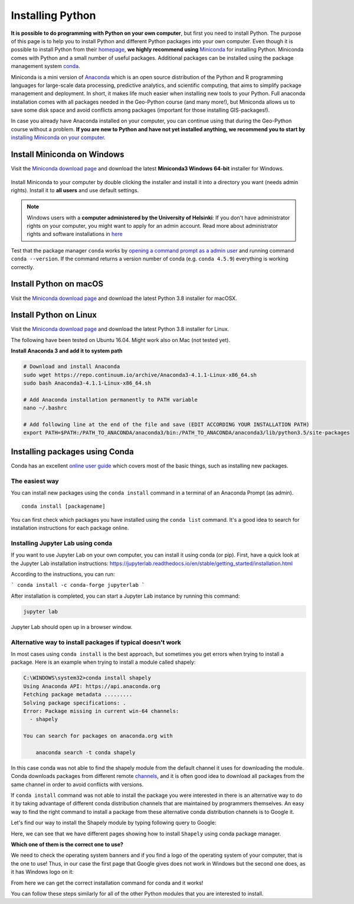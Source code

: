 Installing Python
=================

**It is possible to do programming with Python on your own computer**, but first you need to install Python. The purpose of this page is to help you to
install Python and different Python packages into your own computer. Even though it is possible to install Python from their `homepage <https://www.python.org/>`_,
**we highly recommend using** `Miniconda <https://docs.conda.io/en/latest/miniconda.html>`_ for installing Python.
Miniconda comes with Python and a small number of useful packages. Additional packages can be installed using the package management system `conda <https://docs.conda.io/en/latest/>`__.

Miniconda is a mini version of `Anaconda <https://www.anaconda.com/>`_ which is an open source distribution of the Python and R programming
languages for large-scale data processing, predictive analytics, and scientific computing, that aims to simplify package management and deployment. In short,
it makes life much easier when installing new tools to your Python. Full anaconda installation comes with all packages needed in the Geo-Python course (and many more!),
but Miniconda allows us to save some disk space and avoid conflicts among packages (important for those installing GIS-packages!).

In case you already have Anaconda installed on your computer, you can continue using that during the Geo-Python course without a problem.
**If you are new to Python and have not yet installed anything, we recommend you to start by** `installing Miniconda on your computer <https://docs.conda.io/en/latest/miniconda.html>`__.


Install Miniconda on Windows
-------------------------

Visit the `Miniconda download page <https://docs.conda.io/en/latest/miniconda.html#windows-installers>`__ and download the latest
**Miniconda3 Windows 64-bit** installer for Windows.

.. figure:: img/miniconda-windows.png
    :width: 600px
    :align: center
    :alt: Downloading the latest Miniconda for Windows

Install Miniconda to your computer by double clicking the installer and install it into a directory you want (needs admin rights).
Install it to **all users** and use default settings.

.. note::

    Windows users with a **computer administered by the University of Helsinki**: If you don't have administrator rights on your
    computer, you might want to apply for an admin account.
    Read more about administrator rights and software installations in `here <https://helpdesk.it.helsinki.fi/en/instructions/computer-and-printing/workstation-administrator-rights>`__


Test that the package manager ``conda`` works by
`opening a command prompt as a admin user <http://www.howtogeek.com/194041/how-to-open-the-command-prompt-as-administrator-in-windows-8.1/>`_
and running command ``conda --version``. If the command returns a version number of conda (e.g. ``conda 4.5.9``) everything is working correctly.

Install Python on macOS
-----------------------
Visit the `Miniconda download page <https://docs.conda.io/en/latest/miniconda.html#macosx-installers>`__ and download the latest
Python 3.8 installer for macOSX.

.. figure:: img/Anaconda-Mac.png
    :width: 600px
    :align: center
    :alt: Downloading the latest Anaconda for Mac

Install Python on Linux
-----------------------
Visit the `Miniconda download page <https://docs.conda.io/en/latest/miniconda.html#linux-installers>`__ and download the latest
Python 3.8 installer for Linux.

The following have been tested on Ubuntu 16.04. Might work also on Mac (not tested yet).

**Install Anaconda 3 and add it to system path**


.. code-block::

    # Download and install Anaconda
    sudo wget https://repo.continuum.io/archive/Anaconda3-4.1.1-Linux-x86_64.sh
    sudo bash Anaconda3-4.1.1-Linux-x86_64.sh

    # Add Anaconda installation permanently to PATH variable
    nano ~/.bashrc

    # Add following line at the end of the file and save (EDIT ACCORDING YOUR INSTALLATION PATH)
    export PATH=$PATH:/PATH_TO_ANACONDA/anaconda3/bin:/PATH_TO_ANACONDA/anaconda3/lib/python3.5/site-packages



Installing packages using Conda
---------------------------------

Conda has an excellent `online user guide <https://docs.conda.io/projects/conda/en/latest/index.html>`__ which covers most of the basic things, such as installing new packages.

The easiest way
~~~~~~~~~~~~~~~

You can install new packages using the ``conda install`` command in a terminal of an Anaconda Prompt (as admin).

::

    conda install [packagename]

You can first check which packages you have installed using the ``conda list`` command.
It's a good idea to search for installation instructions for each package online.



Installing Jupyter Lab using conda
~~~~~~~~~~~~~~~~~~~~~~~~~~~~~~~~~~

If you want to use Jupyter Lab on your own computer, you can install it using conda (or pip).
First, have a quick look at the Jupyter Lab installation instructions: https://jupyterlab.readthedocs.io/en/stable/getting_started/installation.html

According to the instructions, you can run:

```
conda install -c conda-forge jupyterlab
```

After installation is completed, you can start a Jupyter Lab instance by running this command:


.. code-block::

    jupyter lab

Jupyter Lab should open up in a browser window.



Alternative way to install packages if typical doesn't work
~~~~~~~~~~~~~~~~~~~~~~~~~~~~~~~~~~~~~~~~~~~~~~~~~~~~~~~~~~~

In most cases using ``conda install`` is the best approach, but sometimes you get errors when trying to install a package.
Here is an example when trying to install a module called shapely:


.. code-block::

    C:\WINDOWS\system32>conda install shapely
    Using Anaconda API: https://api.anaconda.org
    Fetching package metadata .........
    Solving package specifications: .
    Error: Package missing in current win-64 channels:
      - shapely

    You can search for packages on anaconda.org with

        anaconda search -t conda shapely

In this case conda was not able to find the shapely module from the default channel it uses for downloading the module.
Conda downloads packages from different remote `channels <https://docs.conda.io/projects/conda/en/latest/user-guide/concepts/channels.html>`__, and it is often good
idea to download all packages from the same channel in order to avoid conflicts with versions.


If ``conda install`` command was not able to install the package you were interested in there is an alternative way to do it by taking advantage of different conda distribution channels that
are maintained by programmers themselves. An easy way to find the right command to install a package from these alternative conda distribution channels is to Google it.

Let's find our way to install the Shapely module by typing following query to Google:

.. image:: img/google_query_conda.PNG

Here, we can see that we have different pages showing how to install ``Shapely`` using conda package manager.

**Which one of them is the correct one to use?**

We need to check the operating system banners and if you find a logo of the operating system of your computer,
that is the one to use! Thus, in our case the first page that Google gives does not work in Windows but the second one does, as it has Windows logo on it:

.. image:: img/conda_shapely_windows.PNG

From here we can get the correct installation command for conda and it works!

.. image:: img/install_shapely.PNG

You can follow these steps similarly for all of the other Python modules that you are interested to install.




